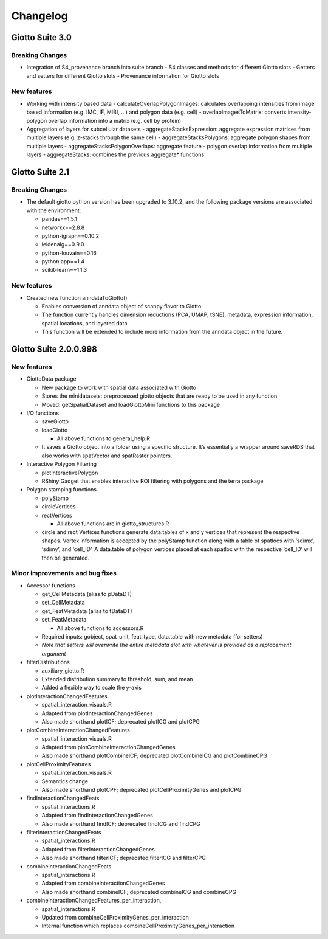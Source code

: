 =========
Changelog
=========

Giotto Suite 3.0
================

Breaking Changes
----------------

-  Integration of S4_provenance branch into suite branch
   -  S4 classes and methods for different Giotto slots
   -  Getters and setters for different Giotto slots
   -  Provenance information for Giotto slots


New features
------------

-  Working with intensity based data
   -  calculateOverlapPolygonImages: calculates overlapping intensities from image based information (e.g. IMC, IF, MIBI, …) and polygon data (e.g. cell)
   -  overlapImagesToMatrix: converts intensity-polygon overlap information into a matrix (e.g. cell by protein)

-  Aggregation of layers for subcellular datasets
   -  aggregateStacksExpression: aggregate expression matrices from multiple layers (e.g. z-stacks through the same cell)
   -  aggregateStacksPolygons: aggregate polygon shapes from multiple layers
   -  aggregateStacksPolygonOverlaps: aggregate feature - polygon overlap information from multiple layers
   -  aggregateStacks: combines the previous aggregate* functions




Giotto Suite 2.1
================

Breaking Changes
----------------

-  The default giotto python version has been upgraded to 3.10.2, and
   the following package versions are associated with the environment:

   -  pandas==1.5.1
   -  networkx==2.8.8
   -  python-igraph==0.10.2
   -  leidenalg==0.9.0
   -  python-louvain==0.16
   -  python.app==1.4
   -  scikit-learn==1.1.3

New features
------------

-  Created new function anndataToGiotto()

   -  Enables conversion of anndata object of scanpy flavor to Giotto.
   -  The function currently handles dimension reductions (PCA, UMAP,
      tSNE), metadata, expression information, spatial locations, and
      layered data.
   -  This function will be extended to include more information from
      the anndata object in the future.

Giotto Suite 2.0.0.998
======================

New features
------------

-  GiottoData package

   -  New package to work with spatial data associated with Giotto
   -  Stores the minidatasets: preprocessed giotto objects that are
      ready to be used in any function
   -  Moved: getSpatialDataset and loadGiottoMini functions to this
      package

-  I/O functions

   -  saveGiotto
   -  loadGiotto

      -  All above functions to general_help.R

   -  It saves a Giotto object into a folder using a specific structure.
      It’s essentially a wrapper around saveRDS that also works with
      spatVector and spatRaster pointers.

-  Interactive Polygon Filtering

   -  plotInteractivePolygon
   -  RShiny Gadget that enables interactive ROI filtering with polygons
      and the terra package

-  Polygon stamping functions

   -  polyStamp
   -  circleVertices
   -  rectVertices

      -  All above functions are in giotto_structures.R

   -  circle and rect Vertices functions generate data.tables of x and y
      vertices that represent the respective shapes. Vertex information
      is accepted by the polyStamp function along with a table of
      spatlocs with ‘sdimx’, ‘sdimy’, and ‘cell_ID’. A data.table of
      polygon vertices placed at each spatloc with the respective
      ‘cell_ID’ will then be generated.

Minor improvements and bug fixes
--------------------------------

-  Accessor functions

   -  get_CellMetadata (alias to pDataDT)
   -  set_CellMetadata
   -  get_FeatMetadata (alias to fDataDT)
   -  set_FeatMetadata

      -  All above functions to accessors.R

   -  Required inputs: gobject, spat_unit, feat_type, data.table with
      new metadata (for setters)
   -  *Note that setters will overwrite the entire metadata slot with
      whatever is provided as a replacement argument*

-  filterDistributions

   -  auxiliary_giotto.R
   -  Extended distribution summary to threshold, sum, and mean
   -  Added a flexible way to scale the y-axis

-  plotInteractionChangedFeatures

   -  spatial_interaction_visuals.R
   -  Adapted from plotInteractionChangedGenes
   -  Also made shorthand plotICF; deprecated plotICG and plotCPG

-  plotCombineInteractionChangedFeatures

   -  spatial_interaction_visuals.R
   -  Adapted from plotCombineInteractionChangedGenes
   -  Also made shorthand plotCombineICF; deprecated plotCombineICG and
      plotCombineCPG

-  plotCellProximityFeatures

   -  spatial_interaction_visuals.R
   -  Semantics change
   -  Also made shorthand plotCPF; deprecated plotCellProximityGenes and
      plotCPG

-  findInteractionChangedFeats

   -  spatial_interactions.R
   -  Adapted from findInteractionChangedGenes
   -  Also made shorthand findICF; deprecated findICG and findCPG

-  filterInteractionChangedFeats

   -  spatial_interactions.R
   -  Adapted from filterInteractionChangedGenes
   -  Also made shorthand filterICF; deprecated filterICG and filterCPG

-  combineInteractionChangedFeats

   -  spatial_interactions.R
   -  Adapted from combineInteractionChangedGenes
   -  Also made shorthand combineICF; deprecated combineICG and
      combineCPG

-  combineInteractionChangedFeatures_per_interaction,

   -  spatial_interactions.R
   -  Updated from combineCellProximityGenes_per_interaction
   -  Internal function which replaces
      combineCellProximityGenes_per_interaction
